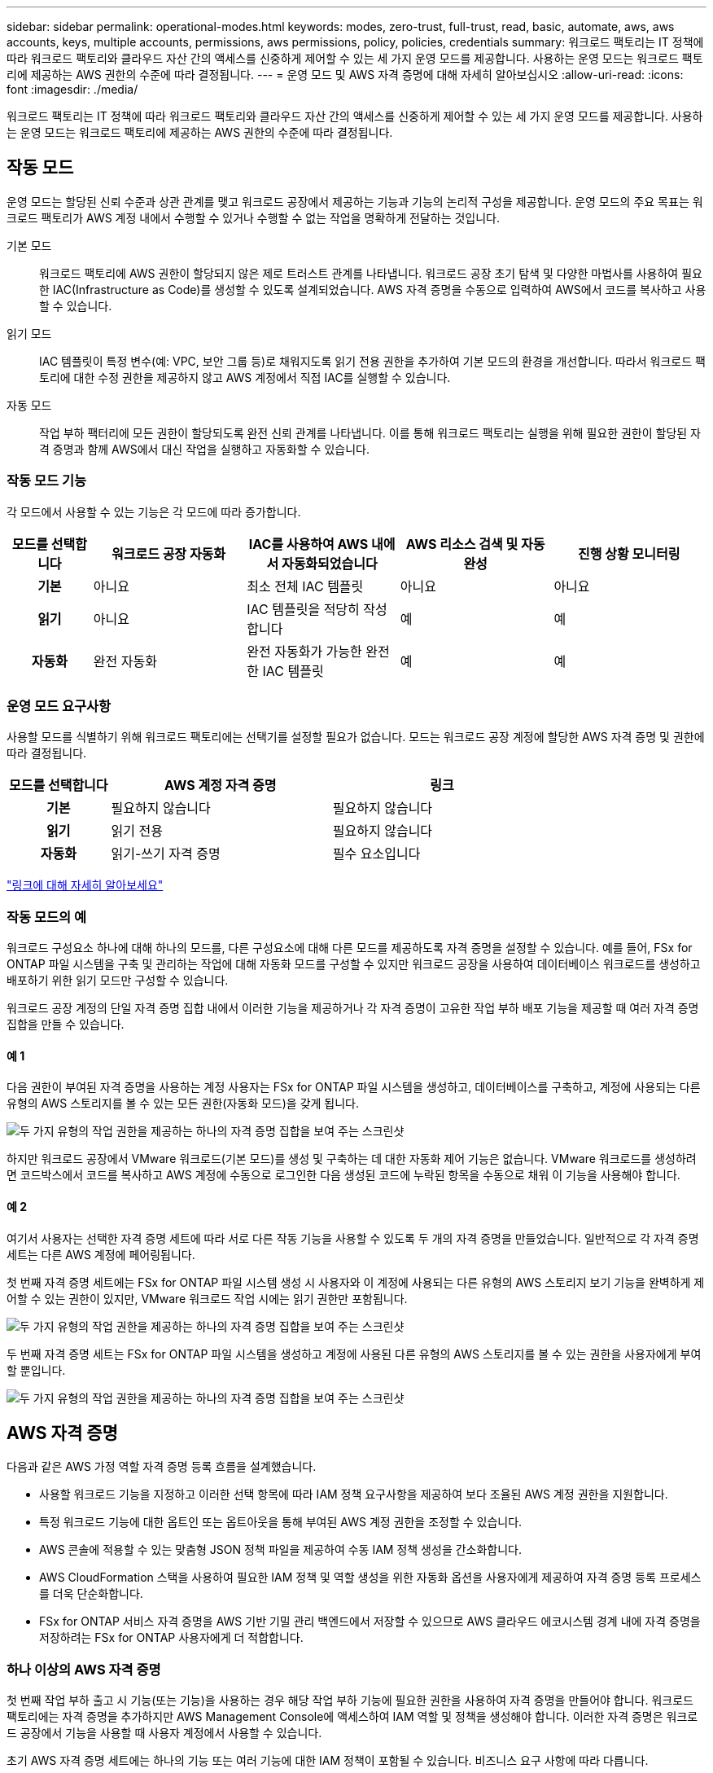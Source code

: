 ---
sidebar: sidebar 
permalink: operational-modes.html 
keywords: modes, zero-trust, full-trust, read, basic, automate, aws, aws accounts, keys, multiple accounts, permissions, aws permissions, policy, policies, credentials 
summary: 워크로드 팩토리는 IT 정책에 따라 워크로드 팩토리와 클라우드 자산 간의 액세스를 신중하게 제어할 수 있는 세 가지 운영 모드를 제공합니다. 사용하는 운영 모드는 워크로드 팩토리에 제공하는 AWS 권한의 수준에 따라 결정됩니다. 
---
= 운영 모드 및 AWS 자격 증명에 대해 자세히 알아보십시오
:allow-uri-read: 
:icons: font
:imagesdir: ./media/


[role="lead"]
워크로드 팩토리는 IT 정책에 따라 워크로드 팩토리와 클라우드 자산 간의 액세스를 신중하게 제어할 수 있는 세 가지 운영 모드를 제공합니다. 사용하는 운영 모드는 워크로드 팩토리에 제공하는 AWS 권한의 수준에 따라 결정됩니다.



== 작동 모드

운영 모드는 할당된 신뢰 수준과 상관 관계를 맺고 워크로드 공장에서 제공하는 기능과 기능의 논리적 구성을 제공합니다. 운영 모드의 주요 목표는 워크로드 팩토리가 AWS 계정 내에서 수행할 수 있거나 수행할 수 없는 작업을 명확하게 전달하는 것입니다.

기본 모드:: 워크로드 팩토리에 AWS 권한이 할당되지 않은 제로 트러스트 관계를 나타냅니다. 워크로드 공장 초기 탐색 및 다양한 마법사를 사용하여 필요한 IAC(Infrastructure as Code)를 생성할 수 있도록 설계되었습니다. AWS 자격 증명을 수동으로 입력하여 AWS에서 코드를 복사하고 사용할 수 있습니다.
읽기 모드:: IAC 템플릿이 특정 변수(예: VPC, 보안 그룹 등)로 채워지도록 읽기 전용 권한을 추가하여 기본 모드의 환경을 개선합니다. 따라서 워크로드 팩토리에 대한 수정 권한을 제공하지 않고 AWS 계정에서 직접 IAC를 실행할 수 있습니다.
자동 모드:: 작업 부하 팩터리에 모든 권한이 할당되도록 완전 신뢰 관계를 나타냅니다. 이를 통해 워크로드 팩토리는 실행을 위해 필요한 권한이 할당된 자격 증명과 함께 AWS에서 대신 작업을 실행하고 자동화할 수 있습니다.




=== 작동 모드 기능

각 모드에서 사용할 수 있는 기능은 각 모드에 따라 증가합니다.

[cols="12h,22,22,22,22"]
|===
| 모드를 선택합니다 | 워크로드 공장 자동화 | IAC를 사용하여 AWS 내에서 자동화되었습니다 | AWS 리소스 검색 및 자동 완성 | 진행 상황 모니터링 


| 기본 | 아니요 | 최소 전체 IAC 템플릿 | 아니요 | 아니요 


| 읽기 | 아니요 | IAC 템플릿을 적당히 작성합니다 | 예 | 예 


| 자동화 | 완전 자동화 | 완전 자동화가 가능한 완전한 IAC 템플릿 | 예 | 예 
|===


=== 운영 모드 요구사항

사용할 모드를 식별하기 위해 워크로드 팩토리에는 선택기를 설정할 필요가 없습니다. 모드는 워크로드 공장 계정에 할당한 AWS 자격 증명 및 권한에 따라 결정됩니다.

[cols="16h,35,35"]
|===
| 모드를 선택합니다 | AWS 계정 자격 증명 | 링크 


| 기본 | 필요하지 않습니다 | 필요하지 않습니다 


| 읽기 | 읽기 전용 | 필요하지 않습니다 


| 자동화 | 읽기-쓰기 자격 증명 | 필수 요소입니다 
|===
https://docs.netapp.com/us-en/workload-fsx-ontap/links-overview.html["링크에 대해 자세히 알아보세요"^]



=== 작동 모드의 예

워크로드 구성요소 하나에 대해 하나의 모드를, 다른 구성요소에 대해 다른 모드를 제공하도록 자격 증명을 설정할 수 있습니다. 예를 들어, FSx for ONTAP 파일 시스템을 구축 및 관리하는 작업에 대해 자동화 모드를 구성할 수 있지만 워크로드 공장을 사용하여 데이터베이스 워크로드를 생성하고 배포하기 위한 읽기 모드만 구성할 수 있습니다.

워크로드 공장 계정의 단일 자격 증명 집합 내에서 이러한 기능을 제공하거나 각 자격 증명이 고유한 작업 부하 배포 기능을 제공할 때 여러 자격 증명 집합을 만들 수 있습니다.



==== 예 1

다음 권한이 부여된 자격 증명을 사용하는 계정 사용자는 FSx for ONTAP 파일 시스템을 생성하고, 데이터베이스를 구축하고, 계정에 사용되는 다른 유형의 AWS 스토리지를 볼 수 있는 모든 권한(자동화 모드)을 갖게 됩니다.

image:screenshot-credentials1.png["두 가지 유형의 작업 권한을 제공하는 하나의 자격 증명 집합을 보여 주는 스크린샷"]

하지만 워크로드 공장에서 VMware 워크로드(기본 모드)를 생성 및 구축하는 데 대한 자동화 제어 기능은 없습니다. VMware 워크로드를 생성하려면 코드박스에서 코드를 복사하고 AWS 계정에 수동으로 로그인한 다음 생성된 코드에 누락된 항목을 수동으로 채워 이 기능을 사용해야 합니다.



==== 예 2

여기서 사용자는 선택한 자격 증명 세트에 따라 서로 다른 작동 기능을 사용할 수 있도록 두 개의 자격 증명을 만들었습니다. 일반적으로 각 자격 증명 세트는 다른 AWS 계정에 페어링됩니다.

첫 번째 자격 증명 세트에는 FSx for ONTAP 파일 시스템 생성 시 사용자와 이 계정에 사용되는 다른 유형의 AWS 스토리지 보기 기능을 완벽하게 제어할 수 있는 권한이 있지만, VMware 워크로드 작업 시에는 읽기 권한만 포함됩니다.

image:screenshot-credentials-comparison-example-1.png["두 가지 유형의 작업 권한을 제공하는 하나의 자격 증명 집합을 보여 주는 스크린샷"]

두 번째 자격 증명 세트는 FSx for ONTAP 파일 시스템을 생성하고 계정에 사용된 다른 유형의 AWS 스토리지를 볼 수 있는 권한을 사용자에게 부여할 뿐입니다.

image:screenshot-credentials-comparison-example-2.png["두 가지 유형의 작업 권한을 제공하는 하나의 자격 증명 집합을 보여 주는 스크린샷"]



== AWS 자격 증명

다음과 같은 AWS 가정 역할 자격 증명 등록 흐름을 설계했습니다.

* 사용할 워크로드 기능을 지정하고 이러한 선택 항목에 따라 IAM 정책 요구사항을 제공하여 보다 조율된 AWS 계정 권한을 지원합니다.
* 특정 워크로드 기능에 대한 옵트인 또는 옵트아웃을 통해 부여된 AWS 계정 권한을 조정할 수 있습니다.
* AWS 콘솔에 적용할 수 있는 맞춤형 JSON 정책 파일을 제공하여 수동 IAM 정책 생성을 간소화합니다.
* AWS CloudFormation 스택을 사용하여 필요한 IAM 정책 및 역할 생성을 위한 자동화 옵션을 사용자에게 제공하여 자격 증명 등록 프로세스를 더욱 단순화합니다.
* FSx for ONTAP 서비스 자격 증명을 AWS 기반 기밀 관리 백엔드에서 저장할 수 있으므로 AWS 클라우드 에코시스템 경계 내에 자격 증명을 저장하려는 FSx for ONTAP 사용자에게 더 적합합니다.




=== 하나 이상의 AWS 자격 증명

첫 번째 작업 부하 출고 시 기능(또는 기능)을 사용하는 경우 해당 작업 부하 기능에 필요한 권한을 사용하여 자격 증명을 만들어야 합니다. 워크로드 팩토리에는 자격 증명을 추가하지만 AWS Management Console에 액세스하여 IAM 역할 및 정책을 생성해야 합니다. 이러한 자격 증명은 워크로드 공장에서 기능을 사용할 때 사용자 계정에서 사용할 수 있습니다.

초기 AWS 자격 증명 세트에는 하나의 기능 또는 여러 기능에 대한 IAM 정책이 포함될 수 있습니다. 비즈니스 요구 사항에 따라 다릅니다.

둘 이상의 AWS 자격 증명 세트를 워크로드 공장에 추가하면 FSx for ONTAP 파일 시스템, FSx for ONTAP에 데이터베이스 배포, VMware 워크로드 마이그레이션 등과 같은 추가 기능을 사용하는 데 필요한 추가 권한이 제공됩니다.

link:add-credentials.html["워크로드 팩토리에 AWS 자격 증명을 추가하는 방법에 대해 알아보십시오"]..
